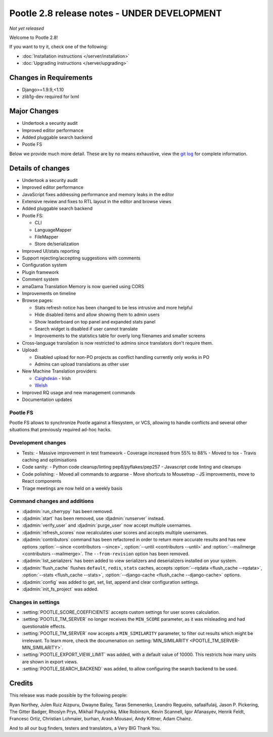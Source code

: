 ============================================
Pootle 2.8 release notes - UNDER DEVELOPMENT
============================================

*Not yet released*

Welcome to Pootle 2.8!

If you want to try it, check one of the following:

- :doc:`Installation instructions </server/installation>`
- :doc:`Upgrading instructions </server/upgrading>`


Changes in Requirements
=======================

- Django>=1.9.9,<1.10
- zlib1g-dev required for lxml


Major Changes
=============

- Undertook a security audit
- Improved editor performance
- Added pluggable search backend
- Pootle FS


Below we provide much more detail.  These are by no means exhaustive, view the
`git log
<https://github.com/translate/pootle/compare/2.7.6...master>`_ for complete
information.


Details of changes
==================

- Undertook a security audit
- Improved editor performance
- JavaScript fixes addressing performance and memory leaks in the editor
- Extensive review and fixes to RTL layout in the editor and browse views
- Added pluggable search backend
- Pootle FS:

  - CLI
  - LanguageMapper
  - FileMapper
  - Store de/serialization

- Improved UI/stats reporting
- Support rejecting/accepting suggestions with comments
- Configuration system
- Plugin framework
- Comment system
- amaGama Translation Memory is now queried using CORS
- Improvements on timeline
- Browse pages:

  - Stats refresh notice has been changed to be less intrusive and more helpful
  - Hide disabled items and allow showing them to admin users
  - Show leaderboard on top panel and expanded stats panel
  - Search widget is disabled if user cannot translate
  - Improvements to the statistics table for overly long filenames and smaller screens

- Cross-language translation is now restricted to admins since translators
  don't require them.
- Upload:

  - Disabled upload for non-PO projects as conflict handling currently only works in PO
  - Admins can upload translations as other user

- New Machine Translation providers:

  - `Caighdeán <https://github.com/kscanne/caighdean/blob/master/API.md>`_ - Irish
  - `Welsh <http://techiaith.cymru/api/translation/?lang=en>`_

- Improved RQ usage and new management commands
- Documentation updates


Pootle FS
---------

Pootle FS allows to synchronize Pootle against a filesystem, or VCS, allowing
to handle conflicts and several other situations that previously required
ad-hoc hacks.


Development changes
-------------------

- Tests:
  - Massive improvement in test framework
  - Coverage increased from 55% to 88%
  - Moved to tox
  - Travis caching and optimisations
- Code sanity:
  - Python code cleanup/linting pep8/pyflakes/pep257
  - Javascript code linting and cleanups
- Code polishing:
  - Moved all commands to argparse
  - Move shortcuts to Mousetrap
  - JS improvements, move to React components
- Triage meetings are now held on a weekly basis


Command changes and additions
-----------------------------

- :djadmin:`run_cherrypy` has been removed.
- :djadmin:`start` has been removed, use :djadmin:`runserver` instead.
- :djadmin:`verify_user` and :djadmin:`purge_user` now accept multiple
  usernames.
- :djadmin:`refresh_scores` now recalculates user scores and accepts
  multiple usernames.
- :djadmin:`contributors` command has been refactored in order to return more
  accurate results and has new options
  :option:`--since <contributors --since>`,
  :option:`--until <contributors --until>` and
  :option:`--mailmerge <contributors --mailmerge>`. The ``--from-revision``
  option has been removed.
- :djadmin:`list_serializers` has been added to view serializers and
  deserializers installed on your system.
- :djadmin:`flush_cache` flushes ``default``, ``redis``, ``stats`` caches,
  accepts :option:`--rqdata <flush_cache --rqdata>`,
  :option:`--stats <flush_cache --stats>`,
  :option:`--django-cache <flush_cache --django-cache>` options.
- :djadmin:`config` was added to get, set, list, append and clear configuration
  settings.
- :djadmin:`init_fs_project` was added.


Changes in settings
-------------------

- :setting:`POOTLE_SCORE_COEFFICIENTS` accepts custom settings for user
  scores calculation.
- :setting:`POOTLE_TM_SERVER` no longer receives the ``MIN_SCORE`` parameter, as
  it was misleading and had questionable effects.
- :setting:`POOTLE_TM_SERVER` now accepts a ``MIN_SIMILARITY`` parameter, to
  filter out results which might be irrelevant. To learn more, check the
  documenation on :setting:`MIN_SIMILARITY <POOTLE_TM_SERVER-MIN_SIMILARITY>`.
- :setting:`POOTLE_EXPORT_VIEW_LIMIT` was added, with a default value of 10000.
  This restricts how many units are shown in export views.
- :setting:`POOTLE_SEARCH_BACKEND` was added, to allow configuring the search
  backend to be used.


Credits
=======

This release was made possible by the following people:

Ryan Northey, Julen Ruiz Aizpuru, Dwayne Bailey, Taras Semenenko, Leandro
Regueiro, safaalfulaij, Jason P. Pickering, The Gitter Badger, Rhoslyn Prys,
Mikhail Paulyshka, Mike Robinson, Kevin Scannell, Igor Afanasyev, Henrik Feldt,
Francesc Ortiz, Christian Lohmaier, burhan, Arash Mousavi, Andy Kittner, Adam
Chainz.

And to all our bug finders, testers and translators, a Very BIG Thank You.
